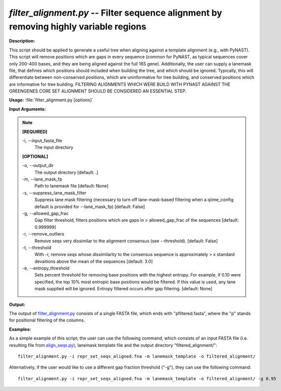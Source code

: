 .. _filter_alignment:

.. index:: filter_alignment.py

*filter_alignment.py* -- Filter sequence alignment by removing highly variable regions
^^^^^^^^^^^^^^^^^^^^^^^^^^^^^^^^^^^^^^^^^^^^^^^^^^^^^^^^^^^^^^^^^^^^^^^^^^^^^^^^^^^^^^^^^^^^^^^^^^^^^^^^^^^^^^^^^^^^^^^^^^^^^^^^^^^^^^^^^^^^^^^^^^^^^^^^^^^^^^^^^^^^^^^^^^^^^^^^^^^^^^^^^^^^^^^^^^^^^^^^^^^^^^^^^^^^^^^^^^^^^^^^^^^^^^^^^^^^^^^^^^^^^^^^^^^^^^^^^^^^^^^^^^^^^^^^^^^^^^^^^^^^^

**Description:**

This script should be applied to generate a useful tree when aligning against a template alignment (e.g., with PyNAST). This script will remove positions which are gaps in every sequence (common for PyNAST, as typical sequences cover only 200-400 bases, and they are being aligned against the full 16S gene). Additionally, the user can supply a lanemask file, that defines which positions should included when building the tree, and which should be ignored. Typically, this will differentiate between non-conserved positions, which are uninformative for tree building, and conserved positions which are informative for tree building. FILTERING ALIGNMENTS WHICH WERE BUILD WITH PYNAST AGAINST THE GREENGENES CORE SET ALIGNMENT SHOULD BE CONSIDERED AN ESSENTIAL STEP.


**Usage:** :file:`filter_alignment.py [options]`

**Input Arguments:**

.. note::

	
	**[REQUIRED]**
		
	-i, `-`-input_fasta_file
		The input directory 
	
	**[OPTIONAL]**
		
	-o, `-`-output_dir
		The output directory [default: .]
	-m, `-`-lane_mask_fp
		Path to lanemask file [default: None]
	-s, `-`-suppress_lane_mask_filter
		Suppress lane mask filtering (necessary to turn off lane-mask-based filtering when a qiime_config default is  provided for --lane_mask_fp) [default: False]
	-g, `-`-allowed_gap_frac
		Gap filter threshold, filters positions which are gaps in > allowed_gap_frac of the sequences [default: 0.999999]
	-r, `-`-remove_outliers
		Remove seqs very dissimilar to the alignment consensus (see --threshold).  [default: False]
	-t, `-`-threshold
		With -r, remove seqs whose dissimilarity to the consensus sequence is approximately > x standard devaitions above the mean of the sequences [default: 3.0]
	-e, `-`-entropy_threshold
		Sets percent threshold for removing base positions with the highest entropy.  For example, if 0.10 were specified, the top 10% most entropic base positions would be filtered.  If this value is used, any lane mask supplied will be ignored.  Entropy filtered occurs after gap filtering.    [default: None]


**Output:**

The output of `filter_alignment.py <./filter_alignment.html>`_ consists of a single FASTA file, which ends with "pfiltered.fasta", where the "p" stands for positional filtering of the columns.


**Examples:**

As a simple example of this script, the user can use the following command, which consists of an input FASTA file (i.e. resulting file from `align_seqs.py <./align_seqs.html>`_), lanemask template file and the output directory "filtered_alignment/":

::

	filter_alignment.py -i repr_set_seqs_aligned.fna -m lanemask_template -o filtered_alignment/

Alternatively, if the user would like to use a different gap fraction threshold ("-g"), they can use the following command:

::

	filter_alignment.py -i repr_set_seqs_aligned.fna -m lanemask_template -o filtered_alignment/ -g 0.95



